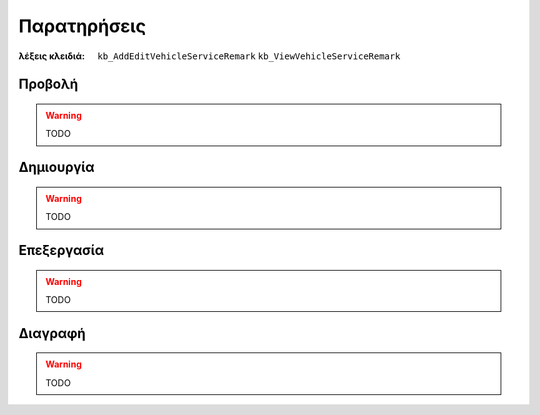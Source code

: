 Παρατηρήσεις
============

:λέξεις κλειδιά:
    ``kb_AddEditVehicleServiceRemark``
    ``kb_ViewVehicleServiceRemark``

Προβολή
-------

.. warning:: TODO

Δημιουργία
----------

.. warning:: TODO

Επεξεργασία
-----------

.. warning:: TODO

Διαγραφή
--------

.. warning:: TODO

